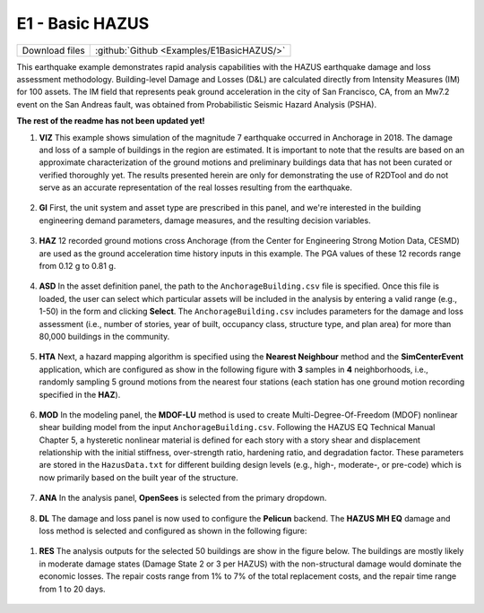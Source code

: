 
E1 - Basic HAZUS
===========================

+-----------------+-------------------------------------------+
| Download files  | :github:`Github <Examples/E1BasicHAZUS/>` |
+-----------------+-------------------------------------------+

This earthquake example demonstrates rapid analysis capabilities with the HAZUS earthquake damage and loss assessment methodology. Building-level Damage and Losses (D&L) are calculated directly from Intensity Measures (IM) for 100 assets. The IM field that represents peak ground acceleration in the city of San Francisco, CA, from an Mw7.2 event on the San Andreas fault, was obtained from Probabilistic Seismic Hazard Analysis (PSHA).

**The rest of the readme has not been updated yet!**


#. **VIZ** This example shows simulation of the magnitude 7 earthquake occurred in Anchorage in 2018. The damage and loss of a sample of buildings in the region are estimated.  It is important to note that the results are based on an approximate characterization of the ground motions and preliminary buildings data that has not been curated or verified thoroughly yet. The results presented herein are only for demonstrating the use of R2DTool and do not serve as an accurate representation of the real losses resulting from the earthquake.

   .. figure:: figures/r2dt-0006-VIZ.png
      :width: 600px
      :align: center


#. **GI** First, the unit system and asset type are prescribed in this panel, and we're interested in the building engineering demand parameters, damage measures, and the resulting decision variables.

   .. figure:: figures/r2dt-0006-GI.png
      :width: 600px
      :align: center


#. **HAZ** 12 recorded ground motions cross Anchorage (from the Center for Engineering Strong Motion Data, CESMD) are used as the ground acceleration time history inputs in this example. The PGA values of these 12 records range from 0.12 g to 0.81 g.

   .. figure:: figures/r2dt-0006-HAZ.png
      :width: 600px
      :align: center


#. **ASD** In the asset definition panel, the path to the ``AnchorageBuilding.csv`` file is specified. Once this file is loaded, the user can select which particular assets will be included in the analysis by entering a valid range (e.g., 1-50) in the form and clicking **Select**. The ``AnchorageBuilding.csv`` includes parameters for the damage and loss assessment (i.e., number of stories, year of built, occupancy class, structure type, and plan area) for more than 80,000 buildings in the community.

   .. figure:: figures/r2dt-0006-ASD.png
      :width: 600px
      :align: center


#. **HTA** Next, a hazard mapping algorithm is specified using the **Nearest Neighbour** method and the **SimCenterEvent** application, which are configured as show in the following figure with **3** samples in **4** neighborhoods, i.e., randomly sampling 5 ground motions from the nearest four stations (each station has one ground motion recording specified in the **HAZ**).

   .. figure:: figures/r2dt-0006-HTA.png
      :width: 600px
      :align: center


#. **MOD** In the modeling panel, the **MDOF-LU** method is used to create Multi-Degree-Of-Freedom (MDOF) nonlinear shear building model from the input ``AnchorageBuilding.csv``. Following the HAZUS EQ Technical Manual Chapter 5, a hysteretic nonlinear material is defined for each story with a story shear and displacement relationship with the initial stiffness, over-strength ratio, hardening ratio, and degradation factor. These parameters are stored in the ``HazusData.txt`` for different building design levels (e.g., high-, moderate-, or pre-code) which is now primarily based on the built year of the structure.

   .. figure:: figures/r2dt-0006-MOD.png
      :width: 600px
      :align: center


#. **ANA** In the analysis panel, **OpenSees** is selected from the primary dropdown.

   .. figure:: figures/r2dt-0006-ANA.png
      :width: 600px
      :align: center


#. **DL** The damage and loss panel is now used to configure the **Pelicun** backend. The **HAZUS MH EQ** damage and loss method is selected and configured as shown in the following figure:

   .. figure:: figures/r2dt-0006-DL.png
      :width: 600px
      :align: center

..
   #. **UQ**

      .. figure:: figures/r2dt-0006-UQ.png
         :width: 600px
         :align: center

..
   #. **RV**

      .. figure:: figures/r2dt-0006-RV.png
         :width: 600px
         :align: center


#. **RES** The analysis outputs for the selected 50 buildings are show in the figure below. The buildings are mostly likely in moderate damage states (Damage State 2 or 3 per HAZUS) with the non-structural damage would dominate the economic losses. The repair costs range from 1% to 7% of the total replacement costs, and the repair time range from 1 to 20 days.

   .. figure:: figures/r2dt-0006-RES.png
      :width: 600px
      :align: center
